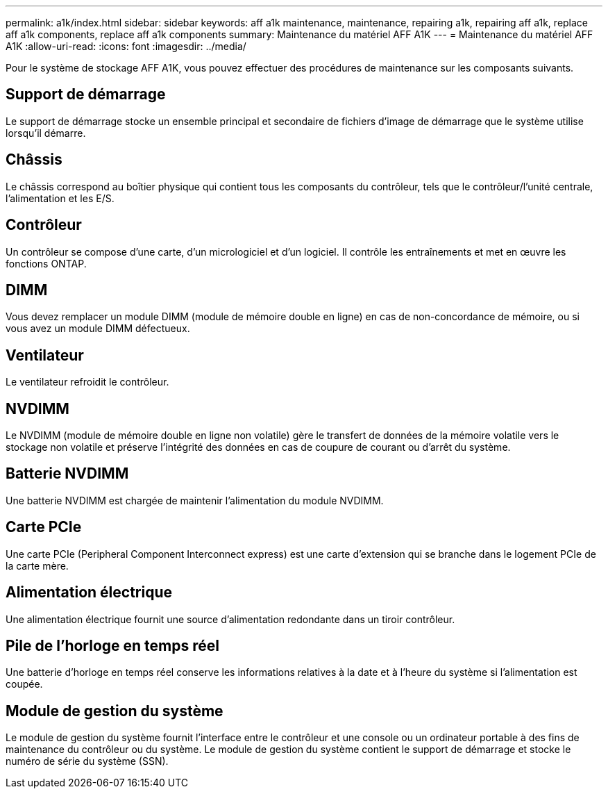 ---
permalink: a1k/index.html 
sidebar: sidebar 
keywords: aff a1k maintenance, maintenance, repairing a1k, repairing aff a1k, replace aff a1k components, replace aff a1k components 
summary: Maintenance du matériel AFF A1K 
---
= Maintenance du matériel AFF A1K
:allow-uri-read: 
:icons: font
:imagesdir: ../media/


[role="lead"]
Pour le système de stockage AFF A1K, vous pouvez effectuer des procédures de maintenance sur les composants suivants.



== Support de démarrage

Le support de démarrage stocke un ensemble principal et secondaire de fichiers d'image de démarrage que le système utilise lorsqu'il démarre.



== Châssis

Le châssis correspond au boîtier physique qui contient tous les composants du contrôleur, tels que le contrôleur/l'unité centrale, l'alimentation et les E/S.



== Contrôleur

Un contrôleur se compose d'une carte, d'un micrologiciel et d'un logiciel. Il contrôle les entraînements et met en œuvre les fonctions ONTAP.



== DIMM

Vous devez remplacer un module DIMM (module de mémoire double en ligne) en cas de non-concordance de mémoire, ou si vous avez un module DIMM défectueux.



== Ventilateur

Le ventilateur refroidit le contrôleur.



== NVDIMM

Le NVDIMM (module de mémoire double en ligne non volatile) gère le transfert de données de la mémoire volatile vers le stockage non volatile et préserve l'intégrité des données en cas de coupure de courant ou d'arrêt du système.



== Batterie NVDIMM

Une batterie NVDIMM est chargée de maintenir l'alimentation du module NVDIMM.



== Carte PCIe

Une carte PCIe (Peripheral Component Interconnect express) est une carte d'extension qui se branche dans le logement PCIe de la carte mère.



== Alimentation électrique

Une alimentation électrique fournit une source d'alimentation redondante dans un tiroir contrôleur.



== Pile de l'horloge en temps réel

Une batterie d'horloge en temps réel conserve les informations relatives à la date et à l'heure du système si l'alimentation est coupée.



== Module de gestion du système

Le module de gestion du système fournit l'interface entre le contrôleur et une console ou un ordinateur portable à des fins de maintenance du contrôleur ou du système. Le module de gestion du système contient le support de démarrage et stocke le numéro de série du système (SSN).
